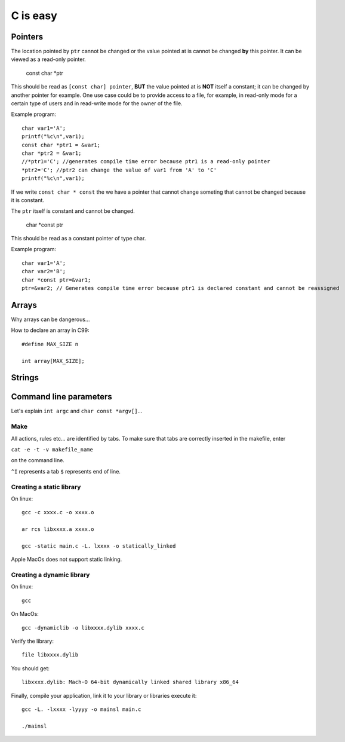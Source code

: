 
=========
C is easy
=========

Pointers
========
The location pointed by ``ptr`` cannot be changed or the value pointed at is cannot be changed **by** this pointer. It can be viewed as a read-only pointer.

   const char *ptr
   
This should be read as ``[const char] pointer``, **BUT** the value pointed at is **NOT** itself a constant; it can be changed by another pointer for example. One use case could be to provide access to a file, for example, in read-only mode for a certain type of users and in read-write mode for the owner of the file.

Example program::

  char var1='A';
  printf("%c\n",var1);
  const char *ptr1 = &var1;
  char *ptr2 = &var1;
  //*ptr1='C'; //generates compile time error because ptr1 is a read-only pointer
  *ptr2='C'; //ptr2 can change the value of var1 from 'A' to 'C'
  printf("%c\n",var1);
  
If we write ``const char * const`` the we have a pointer that cannot change someting that cannot be changed because it is constant.
   
The ``ptr`` itself is constant and cannot be changed.

   char *const ptr

This should be read as a constant pointer of type char.

Example program::

  char var1='A';
  char var2='B';
  char *const ptr=&var1;
  ptr=&var2; // Generates compile time error because ptr1 is declared constant and cannot be reassigned

Arrays
======
Why arrays can be dangerous...

How to declare an array in C99::

   #define MAX_SIZE n
   
   int array[MAX_SIZE];

Strings
======

Command line parameters
=======================
Let's explain ``int argc`` and ``char const *argv[]``...

Make
----
All actions, rules etc... are identified by tabs. To make sure that tabs are correctly inserted in the makefile, enter

``cat -e -t -v makefile_name`` 

on the command line.

``^I`` represents a tab
``$`` represents end of line.

Creating a static library
-------------------------


On linux::

   gcc -c xxxx.c -o xxxx.o
   
   ar rcs libxxxx.a xxxx.o
   
   gcc -static main.c -L. lxxxx -o statically_linked
   
Apple MacOs does not support static linking.

Creating a dynamic library
--------------------------
On linux::
   
   gcc
   
On MacOs::
   
   gcc -dynamiclib -o libxxxx.dylib xxxx.c
   
Verify the library::

   file libxxxx.dylib
   
You should get::

   libxxxx.dylib: Mach-O 64-bit dynamically linked shared library x86_64
   
Finally, compile your application, link it to your library or libraries execute it::

   gcc -L. -lxxxx -lyyyy -o mainsl main.c
   
   ./mainsl
   

